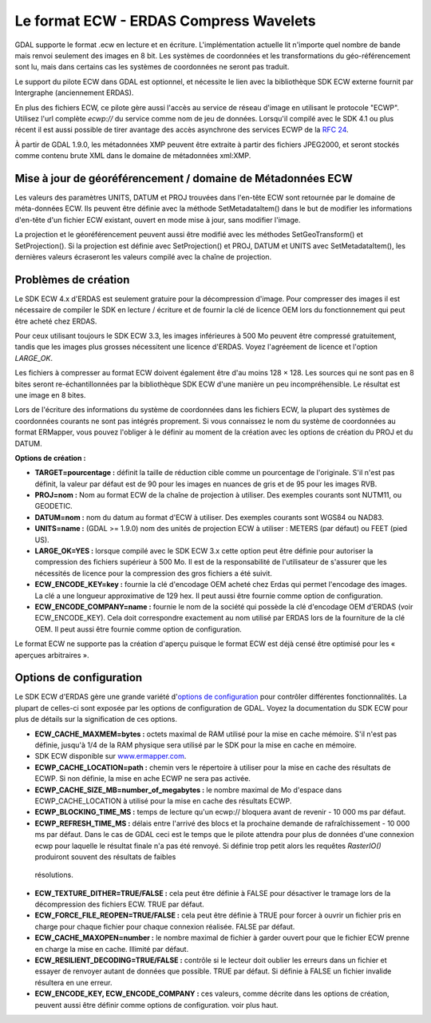.. _`gdal.gdal.formats.ecw`:

=========================================
Le format ECW - ERDAS Compress Wavelets
=========================================

GDAL supporte le format .ecw en lecture et en écriture. L'implémentation 
actuelle lit n'importe quel nombre de bande mais renvoi seulement des images 
en 8 bit. Les systèmes de coordonnées et les transformations du géo-référencement 
sont lu, mais dans certains cas les systèmes de coordonnées ne seront pas traduit.

Le support du pilote ECW dans GDAL est optionnel, et nécessite le lien avec la 
bibliothèque SDK ECW externe fournit par Intergraphe (anciennement ERDAS).

En plus des fichiers ECW, ce pilote gère aussi l'accès au service de réseau 
d'image en utilisant le protocole "ECWP". Utilisez l'url complète *ecwp://* du 
service comme nom de jeu de données. Lorsqu'il compilé avec le SDK 4.1 ou plus 
récent il est aussi possible de tirer avantage des accès asynchrone des services 
ECWP de la `RFC 24 <http://trac.osgeo.org/gdal/wiki/rfc24_progressive_data_support>`_.
 
À partir de GDAL 1.9.0, les métadonnées XMP peuvent être extraite à partir des 
fichiers JPEG2000, et seront stockés comme contenu brute XML dans le domaine de 
métadonnées xml:XMP.

Mise à jour de géoréférencement / domaine de Métadonnées ECW
===============================================================

.. versionadded:: à partir de GDAL 1.9.0

Les valeurs des paramètres UNITS, DATUM et PROJ trouvées dans l'en-tête ECW sont 
retournée par le domaine de méta-données ECW. Ils peuvent être définie avec la 
méthode SetMetadataItem() dans le but de modifier les informations d'en-tête d'un 
fichier ECW existant, ouvert en mode mise à jour, sans modifier l'image.

La projection et le géoréférencement peuvent aussi être modifié avec les méthodes 
SetGeoTransform() et SetProjection(). Si la projection est définie avec 
SetProjection() et PROJ, DATUM et UNITS avec SetMetadataItem(), les dernières 
valeurs écraseront les valeurs compilé avec la chaîne de projection.

Problèmes de création
========================

Le SDK ECW 4.x d'ERDAS est seulement gratuire pour la décompression d'image. Pour 
compresser des images il est nécessaire de compiler le SDK en lecture / écriture 
et de fournir la clé de licence OEM lors du fonctionnement qui peut être acheté 
chez ERDAS.

Pour ceux utilisant toujours le SDK ECW 3.3, les images inférieures à 500 Mo 
peuvent être compressé gratuitement, tandis que les images plus grosses nécessitent 
une licence d'ERDAS. Voyez l'agréement de licence et l'option *LARGE_OK*.

Les fichiers à compresser au format ECW doivent également être d'au moins 128 × 128. 
Les sources qui ne sont pas en 8 bites seront re-échantillonnées par la 
bibliothèque SDK ECW d'une manière un peu incompréhensible. Le résultat est une 
image en 8 bites.

Lors de l'écriture des informations du système de coordonnées dans les fichiers 
ECW, la plupart des systèmes de coordonnées courants ne sont pas intégrés 
proprement. Si vous connaissez le nom du système de coordonnées au format 
ERMapper, vous pouvez l'obliger à le définir au moment de la création avec les 
options de création du PROJ et du DATUM.

**Options de création :**

* **TARGET=pourcentage :** définit la taille de réduction cible comme un 
  pourcentage de l'originale. S'il n'est pas définit, la valeur par défaut est 
  de 90 pour les images en nuances de gris et de 95 pour les images RVB.
* **PROJ=nom :** Nom au format ECW de la chaîne de projection à utiliser. 
  Des exemples courants sont NUTM11, ou GEODETIC.
* **DATUM=nom :** nom du datum au format d'ECW à utiliser. Des exemples 
  courants sont WGS84 ou NAD83.
* **UNITS=name :** (GDAL >= 1.9.0) nom des unités de projection ECW à utiliser : 
  METERS (par défaut) ou FEET (pied US).
* **LARGE_OK=YES :** lorsque compilé avec le SDK ECW 3.x cette option peut être 
  définie  pour autoriser la compression des fichiers supérieur à 500 Mo. Il est 
  de la responsabilité de l'utilisateur de s'assurer que les nécessités de licence 
  pour la compression des gros fichiers a été suivit.
* **ECW_ENCODE_KEY=key :** fournie la clé d'encodage OEM acheté chez Erdas qui 
  permet l'encodage des images. La clé a une longueur approximative de 129 hex. 
  Il peut aussi être fournie comme option de configuration.
* **ECW_ENCODE_COMPANY=name :** fournie le nom de la société qui possède la clé 
  d'encodage OEM d'ERDAS (voir ECW_ENCODE_KEY). Cela doit correspondre exactement 
  au nom utilisé par ERDAS lors de la fourniture de la clé OEM. Il peut aussi être 
  fournie comme option de configuration.

Le format ECW ne supporte pas la création d'aperçu puisque le format ECW est 
déjà censé être optimisé pour les « aperçues arbitraires ».

Options de configuration
==========================
 
Le SDK ECW d'ERDAS gère une grande variété d'`options de configuration 
<http://trac.osgeo.org/gdal/wiki/ConfigOptions>`_ pour contrôler différentes 
fonctionnalités. La plupart de celles-ci sont exposée par les options de 
configuration de GDAL. Voyez la documentation du SDK ECW pour plus de détails 
sur la signification de ces options. 

* **ECW_CACHE_MAXMEM=bytes :** octets maximal de RAM utilisé pour la mise en cache 
  mémoire. S'il n'est pas définie, jusqu'à 1/4 de la RAM physique sera utilisé par 
  le SDK pour la mise en cache en mémoire.
* SDK ECW disponible sur `www.ermapper.com <http://www.ermapper.com/>`_.
* **ECWP_CACHE_LOCATION=path :** chemin vers le répertoire à utiliser pour la mise 
  en cache des résultats de ECWP. Si non définie, la mise en ache ECWP ne sera 
  pas activée.
* **ECWP_CACHE_SIZE_MB=number_of_megabytes :** le nombre maximal de Mo d'espace 
  dans ECWP_CACHE_LOCATION à utilisé pour la mise en cache des résultats ECWP.
* **ECWP_BLOCKING_TIME_MS :** temps de lecture qu'un ecwp:// bloquera avant de 
  revenir - 10 000 ms par défaut.
* **ECWP_REFRESH_TIME_MS :** délais entre l'arrivé des blocs et la prochaine 
  demande de rafraîchissement - 10 000 ms par défaut. Dans le cas de GDAL ceci 
  est le temps que le pilote attendra pour plus de données d'une connexion ecwp 
  pour laquelle le résultat finale n'a pas été renvoyé. Si définie trop petit 
  alors les requêtes *RasterIO()* produiront souvent des résultats de faibles 
 résolutions.
* **ECW_TEXTURE_DITHER=TRUE/FALSE :** cela peut être définie à FALSE pour 
  désactiver le tramage lors de la décompression des fichiers ECW. TRUE par défaut.
* **ECW_FORCE_FILE_REOPEN=TRUE/FALSE :** cela peut être définie à TRUE pour forcer 
  à ouvrir un fichier pris en charge pour chaque fichier pour chaque connexion 
  réalisée. FALSE par défaut.
* **ECW_CACHE_MAXOPEN=number :** le nombre maximal de fichier à garder ouvert 
  pour que le fichier ECW prenne en charge la mise en cache. Illimité par défaut.
* **ECW_RESILIENT_DECODING=TRUE/FALSE :** contrôle si le lecteur doit oublier les 
  erreurs dans un fichier et essayer de renvoyer autant de données que possible. 
  TRUE par défaut. Si définie à FALSE un fichier invalide résultera en une erreur.
* **ECW_ENCODE_KEY, ECW_ENCODE_COMPANY :** ces valeurs, comme décrite dans les 
  options de création, peuvent aussi être définir comme options de configuration. 
  voir plus haut.

.. seealso::

  * Implementé dans *gdal/frmts/ecw/*.
  * La page ECW (http://geospatial.intergraph.com/products/other/ecw/ERDASECWJPEG2000SDK/Details.aspx chez 
    http://www.geospatial.intergraph.com)
  * `Astuces de compilation de l'ECW pour GDAL <http://trac.osgeo.org/gdal/wiki/ECW>`_

.. yjacolin at free.fr, Yves Jacolin - 2013/01/01 (trunk 25804)
